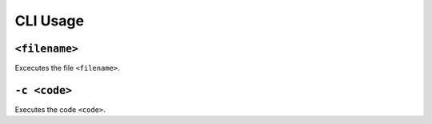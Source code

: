 CLI Usage
=========

``<filename>``
--------------

Excecutes the file ``<filename>``.

``-c <code>``
-------------

Executes the code ``<code>``.
